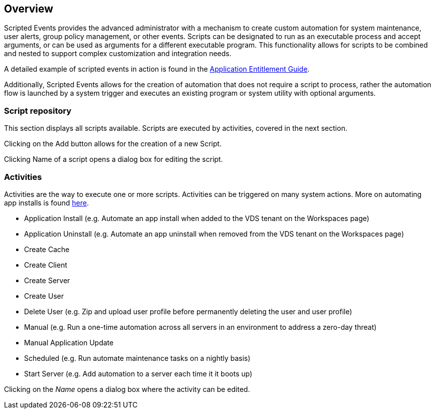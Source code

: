 
////

Used in: sub.Management.Scripted_Events.scripted_events.adoc

Other GitHub Repos:
VDMS Repo:
remotesub.Management.Scripted_Events.scripted_events.adoc

////

== Overview
Scripted Events provides the advanced administrator with a mechanism to create custom automation for system maintenance, user alerts, group policy management, or other events. Scripts can be designated to run as an executable process and accept arguments, or can be used as arguments for a different executable program. This functionality allows for scripts to be combined and nested to support complex customization and integration needs.

A detailed example of scripted events in action is found in the link:Management.Applications.application_entitlement_workflow.html[Application Entitlement Guide].

Additionally, Scripted Events allows for the creation of automation that does not require a script to process, rather the automation flow is launched by a system trigger and executes an existing program or system utility with optional arguments.

=== Script repository
This section displays all scripts available.  Scripts are executed by activities, covered in the next section.

Clicking on the Add button allows for the creation of a new Script.

Clicking Name of a script opens a dialog box for editing the script.

=== Activities

Activities are the way to execute one or more scripts. Activities can be triggered on many system actions. More on automating app installs is found link:Management.Applications.application_entitlement_workflow.html[here].

* Application Install (e.g. Automate an app install when added to the VDS tenant on the Workspaces page)
* Application Uninstall (e.g. Automate an app uninstall when removed from the VDS tenant on the Workspaces page)
* Create Cache
* Create Client
* Create Server
* Create User
* Delete User (e.g. Zip and upload user profile before permanently deleting the user and user profile)
* Manual (e.g. Run a one-time automation across all servers in an environment to address a zero-day threat)
* Manual Application Update
* Scheduled (e.g. Run automate maintenance tasks on a nightly basis)
* Start Server (e.g. Add automation to a server each time it it boots up)

Clicking on the _Name_ opens a dialog box where the activity can be edited.
